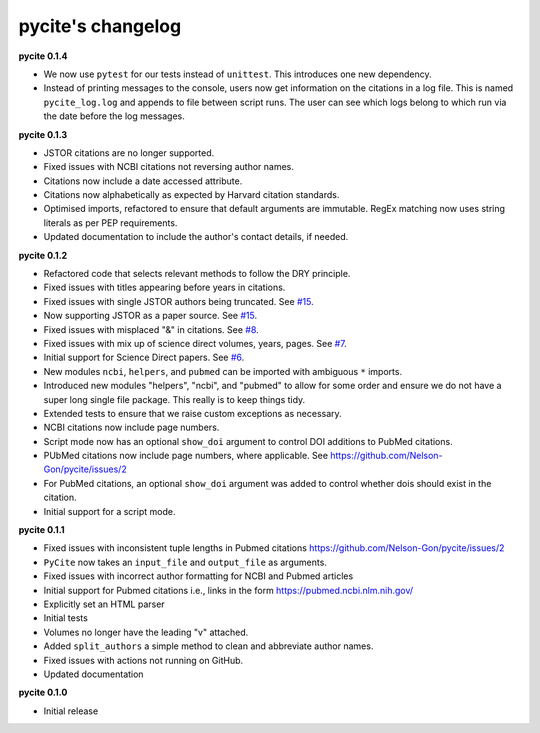 
pycite's changelog
==================

**pycite 0.1.4**


* 
  We now use ``pytest`` for our tests instead of ``unittest``. This introduces one new dependency. 

* 
  Instead of printing messages to the console, users now get information on the citations in a log file. This is named ``pycite_log.log`` and appends to file between script runs. The user can see which logs belong to which run via the date before the log messages.

**pycite 0.1.3**


* 
  JSTOR citations are no longer supported. 

* 
  Fixed issues with NCBI citations not reversing author names. 

* 
  Citations now include a date accessed attribute. 

* 
  Citations now alphabetically as expected by Harvard citation standards. 

* 
  Optimised imports, refactored to ensure that default arguments are immutable. RegEx matching now uses string literals 
  as per PEP requirements.

* 
  Updated documentation to include the author's contact details, if needed.   

**pycite 0.1.2**


* 
  Refactored code that selects relevant methods to follow the DRY principle. 

* 
  Fixed issues with titles appearing before years in citations. 

* 
  Fixed issues with single JSTOR authors being truncated. See `#15 <https://github.com/Nelson-Gon/pycite/issues/15>`_.

* 
  Now supporting JSTOR as a paper source. See `#15 <https://github.com/Nelson-Gon/pycite/issues/15>`_.

* 
  Fixed issues with misplaced "&" in citations. See `#8 <https://github.com/Nelson-Gon/pycite/issues/8>`_.

* 
  Fixed issues with mix up of science direct volumes, years, pages. See `#7 <https://github.com/Nelson-Gon/pycite/issues/7>`_. 

* 
  Initial support for Science Direct papers. See `#6 <https://github.com/Nelson-Gon/pycite/issues/6>`_.  

* 
  New modules ``ncbi``\ , ``helpers``\ , and ``pubmed`` can be imported with ambiguous ``*`` imports. 

* 
  Introduced new modules "helpers", "ncbi", and "pubmed" to allow for some order and ensure we do not have a 
  super long single file package. This really is to keep things tidy. 

* 
  Extended tests to ensure that we raise custom exceptions as necessary.  

* 
  NCBI citations now include page numbers.

* Script mode now has an optional ``show_doi`` argument to control DOI additions to PubMed citations. 
* 
  PUbMed citations now include page numbers, where applicable. See https://github.com/Nelson-Gon/pycite/issues/2

* 
  For PubMed citations, an optional ``show_doi`` argument was added to control whether dois should exist in the citation.

* 
  Initial support for a script mode. 

**pycite 0.1.1**


* 
  Fixed issues with inconsistent tuple lengths in Pubmed citations https://github.com/Nelson-Gon/pycite/issues/2

* 
  ``PyCite`` now takes an ``input_file`` and ``output_file`` as arguments. 

* 
  Fixed issues with incorrect author formatting for NCBI and Pubmed articles

* 
  Initial support for Pubmed citations i.e., links in the form https://pubmed.ncbi.nlm.nih.gov/ 

* 
  Explicitly set an HTML parser 

* 
  Initial tests 

* 
  Volumes no longer have the leading "v" attached. 

* 
  Added ``split_authors`` a simple method to clean and abbreviate author names. 

* 
  Fixed issues with actions not running on GitHub.

* 
  Updated documentation 

**pycite 0.1.0**


* Initial release 
